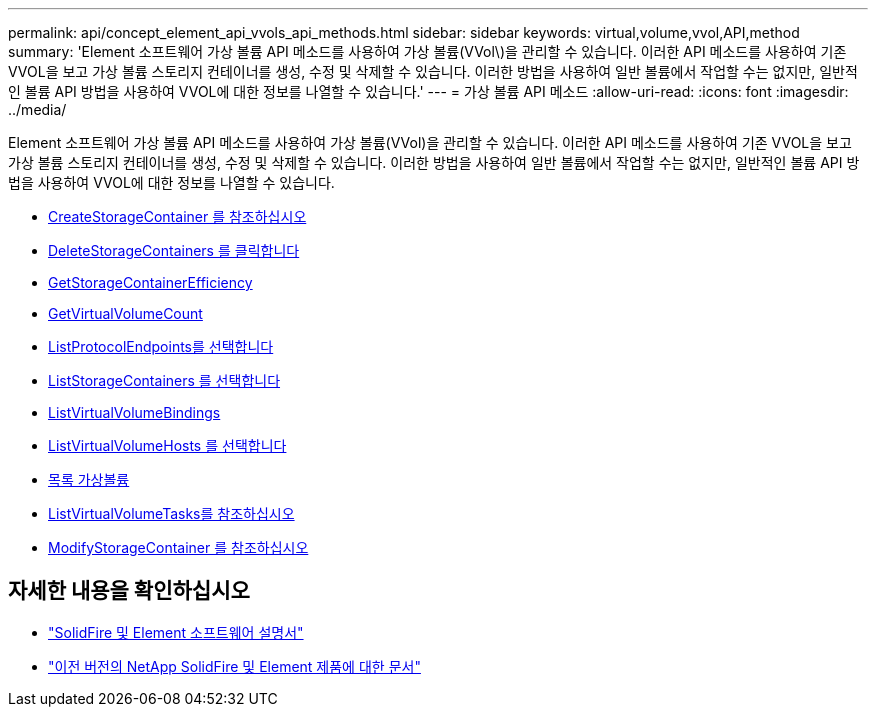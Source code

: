 ---
permalink: api/concept_element_api_vvols_api_methods.html 
sidebar: sidebar 
keywords: virtual,volume,vvol,API,method 
summary: 'Element 소프트웨어 가상 볼륨 API 메소드를 사용하여 가상 볼륨(VVol\)을 관리할 수 있습니다. 이러한 API 메소드를 사용하여 기존 VVOL을 보고 가상 볼륨 스토리지 컨테이너를 생성, 수정 및 삭제할 수 있습니다. 이러한 방법을 사용하여 일반 볼륨에서 작업할 수는 없지만, 일반적인 볼륨 API 방법을 사용하여 VVOL에 대한 정보를 나열할 수 있습니다.' 
---
= 가상 볼륨 API 메소드
:allow-uri-read: 
:icons: font
:imagesdir: ../media/


[role="lead"]
Element 소프트웨어 가상 볼륨 API 메소드를 사용하여 가상 볼륨(VVol)을 관리할 수 있습니다. 이러한 API 메소드를 사용하여 기존 VVOL을 보고 가상 볼륨 스토리지 컨테이너를 생성, 수정 및 삭제할 수 있습니다. 이러한 방법을 사용하여 일반 볼륨에서 작업할 수는 없지만, 일반적인 볼륨 API 방법을 사용하여 VVOL에 대한 정보를 나열할 수 있습니다.

* xref:reference_element_api_createstoragecontainer.adoc[CreateStorageContainer 를 참조하십시오]
* xref:reference_element_api_deletestoragecontainers.adoc[DeleteStorageContainers 를 클릭합니다]
* xref:reference_element_api_getstoragecontainerefficiency.adoc[GetStorageContainerEfficiency]
* xref:reference_element_api_getvirtualvolumecount.adoc[GetVirtualVolumeCount]
* xref:reference_element_api_listprotocolendpoints.adoc[ListProtocolEndpoints를 선택합니다]
* xref:reference_element_api_liststoragecontainers.adoc[ListStorageContainers 를 선택합니다]
* xref:reference_element_api_listvirtualvolumebindings.adoc[ListVirtualVolumeBindings]
* xref:reference_element_api_listvirtualvolumehosts.adoc[ListVirtualVolumeHosts 를 선택합니다]
* xref:reference_element_api_listvirtualvolumes.adoc[목록 가상볼륨]
* xref:reference_element_api_listvirtualvolumetasks.adoc[ListVirtualVolumeTasks를 참조하십시오]
* xref:reference_element_api_modifystoragecontainer.adoc[ModifyStorageContainer 를 참조하십시오]




== 자세한 내용을 확인하십시오

* https://docs.netapp.com/us-en/element-software/index.html["SolidFire 및 Element 소프트웨어 설명서"]
* https://docs.netapp.com/sfe-122/topic/com.netapp.ndc.sfe-vers/GUID-B1944B0E-B335-4E0B-B9F1-E960BF32AE56.html["이전 버전의 NetApp SolidFire 및 Element 제품에 대한 문서"^]

